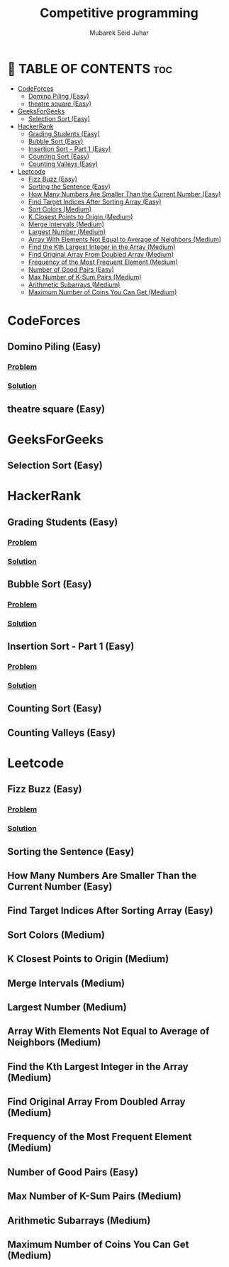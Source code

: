 #+TITLE: Competitive programming
#+AUTHOR: Mubarek Seid Juhar
#+DESCRIPTION: Solution to various coding interview questions
#+STARTUP: inlineimages

* 📗 TABLE OF CONTENTS :toc:
- [[#codeforces][CodeForces]]
  - [[#domino-piling-easy][Domino Piling (Easy)]]
  - [[#theatre-square-easy][theatre square (Easy)]]
- [[#geeksforgeeks][GeeksForGeeks]]
  - [[#selection-sort-easy][Selection Sort (Easy)]]
- [[#hackerrank][HackerRank]]
  - [[#grading-students-easy][Grading Students (Easy)]]
  - [[#bubble-sort-easy][Bubble Sort (Easy)]]
  - [[#insertion-sort---part-1-easy][Insertion Sort - Part 1 (Easy)]]
  - [[#counting-sort-easy][Counting Sort (Easy)]]
  - [[#counting-valleys-easy][Counting Valleys (Easy)]]
- [[#leetcode][Leetcode]]
  - [[#fizz-buzz-easy][Fizz Buzz (Easy)]]
  - [[#sorting-the-sentence-easy][Sorting the Sentence (Easy)]]
  - [[#how-many-numbers-are-smaller-than-the-current-number-easy][How Many Numbers Are Smaller Than the Current Number (Easy)]]
  - [[#find-target-indices-after-sorting-array-easy][Find Target Indices After Sorting Array (Easy)]]
  - [[#sort-colors-medium][Sort Colors (Medium)]]
  - [[#k-closest-points-to-origin-medium][K Closest Points to Origin (Medium)]]
  - [[#merge-intervals-medium][Merge Intervals (Medium)]]
  - [[#largest-number-medium][Largest Number (Medium)]]
  - [[#array-with-elements-not-equal-to-average-of-neighbors-medium][Array With Elements Not Equal to Average of Neighbors (Medium)]]
  - [[#find-the-kth-largest-integer-in-the-array-medium][Find the Kth Largest Integer in the Array (Medium)]]
  - [[#find-original-array-from-doubled-array-medium][Find Original Array From Doubled Array (Medium)]]
  - [[#frequency-of-the-most-frequent-element-medium][Frequency of the Most Frequent Element (Medium)]]
  - [[#number-of-good-pairs-easy][Number of Good Pairs (Easy)]]
  - [[#max-number-of-k-sum-pairs-medium][Max Number of K-Sum Pairs (Medium)]]
  - [[#arithmetic-subarrays-medium][Arithmetic Subarrays (Medium)]]
  - [[#maximum-number-of-coins-you-can-get-medium][Maximum Number of Coins You Can Get (Medium)]]

* CodeForces

** Domino Piling (Easy)
*** [[https://codeforces.com/problemset/problem/50/A][Problem]]
*** [[https://github.com/mubareksd/competitive-programming/blob/main/codeforces/domino-piling/domino-piling.py][Solution]]
** theatre square (Easy)

* GeeksForGeeks

** Selection Sort (Easy)

* HackerRank

** Grading Students (Easy)
*** [[https://www.hackerrank.com/challenges/grading/problem][Problem]]
*** [[https://github.com/mubareksd/competitive-programming/blob/main/hackerrank/grading/grading.py][Solution]]
** Bubble Sort (Easy)
*** [[https://www.hackerrank.com/challenges/ctci-bubble-sort/problem][Problem]]
*** [[https://github.com/mubareksd/competitive-programming/blob/main/hackerrank/bubble-sort/bubble-sort.py][Solution]]
** Insertion Sort - Part 1 (Easy)
*** [[https://www.hackerrank.com/challenges/insertionsort1/problem][Problem]]
*** [[https://github.com/mubareksd/competitive-programming/blob/main/hackerrank/insertion-sort/insertion-sort.py][Solution]]
** Counting Sort (Easy)
** Counting Valleys (Easy)

* Leetcode

** Fizz Buzz (Easy)
*** [[https://leetcode.com/problems/fizz-buzz/][Problem]]
*** [[https://github.com/mubareksd/competitive-programming/blob/main/0412-fizz-buzz/0412-fizz-buzz.py][Solution]]
** Sorting the Sentence (Easy)
** How Many Numbers Are Smaller Than the Current Number (Easy)
** Find Target Indices After Sorting Array (Easy)
** Sort Colors (Medium)
** K Closest Points to Origin (Medium)
** Merge Intervals (Medium)
** Largest Number (Medium)
** Array With Elements Not Equal to Average of Neighbors (Medium)
** Find the Kth Largest Integer in the Array (Medium)
** Find Original Array From Doubled Array (Medium)
** Frequency of the Most Frequent Element (Medium)
** Number of Good Pairs (Easy)
** Max Number of K-Sum Pairs (Medium)
** Arithmetic Subarrays (Medium)
** Maximum Number of Coins You Can Get (Medium)

#  LocalWords:  Leetcode GeeksForGeeks

